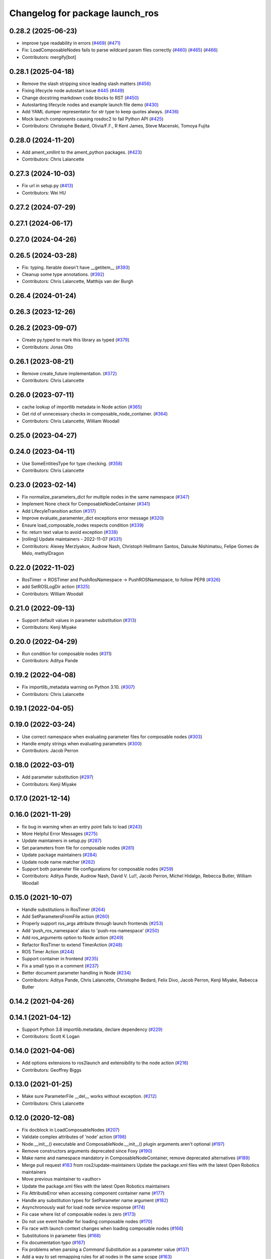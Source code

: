 ^^^^^^^^^^^^^^^^^^^^^^^^^^^^^^^^
Changelog for package launch_ros
^^^^^^^^^^^^^^^^^^^^^^^^^^^^^^^^

0.28.2 (2025-06-23)
-------------------
* improve type readability in errors (`#469 <https://github.com/ros2/launch_ros/issues/469>`_) (`#471 <https://github.com/ros2/launch_ros/issues/471>`_)
* Fix: LoadComposableNodes fails to parse wildcard param files correctly (`#460 <https://github.com/ros2/launch_ros/issues/460>`_) (`#465 <https://github.com/ros2/launch_ros/issues/465>`_) (`#466 <https://github.com/ros2/launch_ros/issues/466>`_)
* Contributors: mergify[bot]

0.28.1 (2025-04-18)
-------------------
* Remove the slash stripping since leading slash matters (`#456 <https://github.com/ros2/launch_ros/issues/456>`_)
* Fixing lifecycle node autostart issue `#445 <https://github.com/ros2/launch_ros/issues/445>`_ (`#449 <https://github.com/ros2/launch_ros/issues/449>`_)
* Change docstring markdown code blocks to RST (`#450 <https://github.com/ros2/launch_ros/issues/450>`_)
* Autostarting lifecycle nodes and example launch file demo (`#430 <https://github.com/ros2/launch_ros/issues/430>`_)
* Add YAML dumper representator for str type to keep quotes always. (`#436 <https://github.com/ros2/launch_ros/issues/436>`_)
* Mock launch components causing rosdoc2 to fail Python API (`#425 <https://github.com/ros2/launch_ros/issues/425>`_)
* Contributors: Christophe Bedard, Olivia/F.F., R Kent James, Steve Macenski, Tomoya Fujita

0.28.0 (2024-11-20)
-------------------
* Add ament_xmllint to the ament_python packages. (`#423 <https://github.com/ros2/launch_ros/issues/423>`_)
* Contributors: Chris Lalancette

0.27.3 (2024-10-03)
-------------------
* Fix url in setup.py (`#413 <https://github.com/ros2/launch_ros/issues/413>`_)
* Contributors: Wei HU

0.27.2 (2024-07-29)
-------------------

0.27.1 (2024-06-17)
-------------------

0.27.0 (2024-04-26)
-------------------

0.26.5 (2024-03-28)
-------------------
* Fix: typing. Iterable doesn't have __getitem_\_ (`#393 <https://github.com/ros2/launch_ros/issues/393>`_)
* Cleanup some type annotations. (`#392 <https://github.com/ros2/launch_ros/issues/392>`_)
* Contributors: Chris Lalancette, Matthijs van der Burgh

0.26.4 (2024-01-24)
-------------------

0.26.3 (2023-12-26)
-------------------

0.26.2 (2023-09-07)
-------------------
* Create py.typed to mark this library as typed (`#379 <https://github.com/ros2/launch_ros/issues/379>`_)
* Contributors: Jonas Otto

0.26.1 (2023-08-21)
-------------------
* Remove create_future implementation. (`#372 <https://github.com/ros2/launch_ros/issues/372>`_)
* Contributors: Chris Lalancette

0.26.0 (2023-07-11)
-------------------
* cache lookup of importlib metadata in Node action (`#365 <https://github.com/ros2/launch_ros/issues/365>`_)
* Get rid of unnecessary checks in composable_node_container. (`#364 <https://github.com/ros2/launch_ros/issues/364>`_)
* Contributors: Chris Lalancette, William Woodall

0.25.0 (2023-04-27)
-------------------

0.24.0 (2023-04-11)
-------------------
* Use SomeEntitiesType for type checking. (`#358 <https://github.com/ros2/launch_ros/issues/358>`_)
* Contributors: Chris Lalancette

0.23.0 (2023-02-14)
-------------------
* Fix normalize_parameters_dict for multiple nodes in the same namespace (`#347 <https://github.com/ros2/launch_ros/issues/347>`_)
* Implement None check for ComposableNodeContainer (`#341 <https://github.com/ros2/launch_ros/issues/341>`_)
* Add LifecyleTransition action (`#317 <https://github.com/ros2/launch_ros/issues/317>`_)
* Improve evaluate_paramenter_dict exceptions error message (`#320 <https://github.com/ros2/launch_ros/issues/320>`_)
* Ensure load_composable_nodes respects condition (`#339 <https://github.com/ros2/launch_ros/issues/339>`_)
* fix: return text value to avoid exception (`#338 <https://github.com/ros2/launch_ros/issues/338>`_)
* [rolling] Update maintainers - 2022-11-07 (`#331 <https://github.com/ros2/launch_ros/issues/331>`_)
* Contributors: Alexey Merzlyakov, Audrow Nash, Christoph Hellmann Santos, Daisuke Nishimatsu, Felipe Gomes de Melo, methylDragon

0.22.0 (2022-11-02)
-------------------
* RosTimer -> ROSTimer and PushRosNamespace -> PushROSNamespace, to follow PEP8 (`#326 <https://github.com/ros2/launch_ros/issues/326>`_)
* add SetROSLogDir action (`#325 <https://github.com/ros2/launch_ros/issues/325>`_)
* Contributors: William Woodall

0.21.0 (2022-09-13)
-------------------
* Support default values in parameter substitution (`#313 <https://github.com/ros2/launch_ros/issues/313>`_)
* Contributors: Kenji Miyake

0.20.0 (2022-04-29)
-------------------
* Run condition for composable nodes (`#311 <https://github.com/ros2/launch_ros/issues/311>`_)
* Contributors: Aditya Pande

0.19.2 (2022-04-08)
-------------------
* Fix importlib_metadata warning on Python 3.10. (`#307 <https://github.com/ros2/launch_ros/issues/307>`_)
* Contributors: Chris Lalancette

0.19.1 (2022-04-05)
-------------------

0.19.0 (2022-03-24)
-------------------
* Use correct namespace when evaluating parameter files for composable nodes (`#303 <https://github.com/ros2/launch_ros/issues/303>`_)
* Handle empty strings when evaluating parameters (`#300 <https://github.com/ros2/launch_ros/issues/300>`_)
* Contributors: Jacob Perron

0.18.0 (2022-03-01)
-------------------
* Add parameter substitution (`#297 <https://github.com/ros2/launch_ros/issues/297>`_)
* Contributors: Kenji Miyake

0.17.0 (2021-12-14)
-------------------

0.16.0 (2021-11-29)
-------------------
* fix bug in warning when an entry point fails to load (`#243 <https://github.com/ros2/launch_ros/issues/243>`_)
* More Helpful Error Messages (`#275 <https://github.com/ros2/launch_ros/issues/275>`_)
* Update maintainers in setup.py (`#287 <https://github.com/ros2/launch_ros/issues/287>`_)
* Set parameters from file for composable nodes (`#281 <https://github.com/ros2/launch_ros/issues/281>`_)
* Update package maintainers (`#284 <https://github.com/ros2/launch_ros/issues/284>`_)
* Update node name matcher (`#282 <https://github.com/ros2/launch_ros/issues/282>`_)
* Support both parameter file configurations for composable nodes (`#259 <https://github.com/ros2/launch_ros/issues/259>`_)
* Contributors: Aditya Pande, Audrow Nash, David V. Lu!!, Jacob Perron, Michel Hidalgo, Rebecca Butler, William Woodall

0.15.0 (2021-10-07)
-------------------
* Handle substitutions in RosTimer (`#264 <https://github.com/ros2/launch_ros/issues/264>`_)
* Add SetParametersFromFile action (`#260 <https://github.com/ros2/launch_ros/issues/260>`_)
* Properly support ros_args attribute through launch frontends (`#253 <https://github.com/ros2/launch_ros/issues/253>`_)
* Add 'push_ros_namespace' alias to 'push-ros-namespace' (`#250 <https://github.com/ros2/launch_ros/issues/250>`_)
* Add ros_arguments option to Node action (`#249 <https://github.com/ros2/launch_ros/issues/249>`_)
* Refactor RosTimer to extend TimerAction (`#248 <https://github.com/ros2/launch_ros/issues/248>`_)
* ROS Timer Action (`#244 <https://github.com/ros2/launch_ros/issues/244>`_)
* Support container in frontend (`#235 <https://github.com/ros2/launch_ros/issues/235>`_)
* Fix a small typo in a comment (`#237 <https://github.com/ros2/launch_ros/issues/237>`_)
* Better document parameter handling in Node (`#234 <https://github.com/ros2/launch_ros/issues/234>`_)
* Contributors: Aditya Pande, Chris Lalancette, Christophe Bedard, Felix Divo, Jacob Perron, Kenji Miyake, Rebecca Butler

0.14.2 (2021-04-26)
-------------------

0.14.1 (2021-04-12)
-------------------
* Support Python 3.8 importlib.metadata, declare dependency (`#229 <https://github.com/ros2/launch_ros/issues/229>`_)
* Contributors: Scott K Logan

0.14.0 (2021-04-06)
-------------------
* Add options extensions to ros2launch and extensibility to the node action (`#216 <https://github.com/ros2/launch_ros/issues/216>`_)
* Contributors: Geoffrey Biggs

0.13.0 (2021-01-25)
-------------------
* Make sure ParameterFile __del_\_ works without exception. (`#212 <https://github.com/ros2/launch_ros/issues/212>`_)
* Contributors: Chris Lalancette

0.12.0 (2020-12-08)
-------------------
* Fix docblock in LoadComposableNodes (`#207 <https://github.com/ros2/launch_ros/issues/207>`_)
* Validate complex attributes of 'node' action (`#198 <https://github.com/ros2/launch_ros/issues/198>`_)
* Node.__init_\_() executable and ComposableNode.__init_\_() plugin arguments aren't optional (`#197 <https://github.com/ros2/launch_ros/issues/197>`_)
* Remove constructors arguments deprecated since Foxy (`#190 <https://github.com/ros2/launch_ros/issues/190>`_)
* Make name and namespace mandatory in ComposableNodeContainer, remove deprecated alternatives (`#189 <https://github.com/ros2/launch_ros/issues/189>`_)
* Merge pull request `#183 <https://github.com/ros2/launch_ros/issues/183>`_ from ros2/update-maintainers
  Update the package.xml files with the latest Open Robotics maintainers
* Move previous maintainer to <author>
* Update the package.xml files with the latest Open Robotics maintainers
* Fix AttributeError when accessing component container name (`#177 <https://github.com/ros2/launch_ros/issues/177>`_)
* Handle any substitution types for SetParameter name argument (`#182 <https://github.com/ros2/launch_ros/issues/182>`_)
* Asynchronously wait for load node service response (`#174 <https://github.com/ros2/launch_ros/issues/174>`_)
* Fix case where list of composable nodes is zero (`#173 <https://github.com/ros2/launch_ros/issues/173>`_)
* Do not use event handler for loading composable nodes (`#170 <https://github.com/ros2/launch_ros/issues/170>`_)
* Fix race with launch context changes when loading composable nodes (`#166 <https://github.com/ros2/launch_ros/issues/166>`_)
* Substitutions in parameter files (`#168 <https://github.com/ros2/launch_ros/issues/168>`_)
* Fix documentation typo (`#167 <https://github.com/ros2/launch_ros/issues/167>`_)
* Fix problems when parsing a `Command` `Substitution` as a parameter value (`#137 <https://github.com/ros2/launch_ros/issues/137>`_)
* Add a way to set remapping rules for all nodes in the same scope (`#163 <https://github.com/ros2/launch_ros/issues/163>`_)
* Resolve libyaml warning when loading parameters from file (`#161 <https://github.com/ros2/launch_ros/issues/161>`_)
* Fix ComposableNode ignoring PushRosNamespace actions (`#162 <https://github.com/ros2/launch_ros/issues/162>`_)
* Add a SetParameter action that sets a parameter to all nodes in the same scope (`#158 <https://github.com/ros2/launch_ros/issues/158>`_)
* Make namespace parameter mandatory in LifecycleNode constructor (`#157 <https://github.com/ros2/launch_ros/issues/157>`_)
* Avoid using a wildcard to specify parameters if possible (`#154 <https://github.com/ros2/launch_ros/issues/154>`_)
* Fix no specified namespace (`#153 <https://github.com/ros2/launch_ros/issues/153>`_)
* Add pytest.ini so local tests don't display warning (`#152 <https://github.com/ros2/launch_ros/issues/152>`_)
* Contributors: Chris Lalancette, Dereck Wonnacott, Ivan Santiago Paunovic, Jacob Perron, Michael Jeronimo

0.10.2 (2020-05-26)
-------------------

0.10.1 (2020-05-13)
-------------------
* Fix new flake8 errors (`#148 <https://github.com/ros2/launch_ros/issues/148>`_)
* Contributors: Michel Hidalgo

0.10.0 (2020-04-29)
-------------------
* Avoid using sys.argv in rclpy.init (`#144 <https://github.com/ros2/launch_ros/issues/144>`_)
* Deprecated 'node_executable' parameter and replace with 'executable' (`#140 <https://github.com/ros2/launch_ros/issues/140>`_)
* Bump node_name warning stacklevel (`#138 <https://github.com/ros2/launch_ros/issues/138>`_)
* More verbose test_flake8 error messages (same as `ros2/launch_ros#135 <https://github.com/ros2/launch_ros/issues/135>`_)
* Enable implicit ROS startup by launch_ros actions  (`#128 <https://github.com/ros2/launch_ros/issues/128>`_)
* Add warning message when launching Non-Uniquely Named Nodes (`#127 <https://github.com/ros2/launch_ros/issues/127>`_)
* Rename node-related parameters (`#122 <https://github.com/ros2/launch_ros/issues/122>`_)
* Fix LoadComposableNodes action so that loading happens asynchronously (`#113 <https://github.com/ros2/launch_ros/issues/113>`_)
* Fix frontend topic remapping (`#111 <https://github.com/ros2/launch_ros/issues/111>`_)
* Check for shutdown while waiting for a service response to avoid hang during shutdown (`#104 <https://github.com/ros2/launch_ros/issues/104>`_)
* Fix misleading deprecated warnings when using launch arguments (`#106 <https://github.com/ros2/launch_ros/issues/106>`_)
* Use imperative mood in constructor docstrings (`#103 <https://github.com/ros2/launch_ros/issues/103>`_)
* Maintain order of parameters regarding name and from (`#99 <https://github.com/ros2/launch_ros/issues/99>`_)
* Allow separate launch composition (`#77 <https://github.com/ros2/launch_ros/issues/77>`_)
* Fix push-ros-namespace in xml/yaml launch files (`#100 <https://github.com/ros2/launch_ros/issues/100>`_)
* Pass the node-name attribute through the substitution parser (`#101 <https://github.com/ros2/launch_ros/issues/101>`_)
* Add pid to launch_ros node name as suffix (`#98 <https://github.com/ros2/launch_ros/issues/98>`_)
* Contributors: Brian Ezequiel Marchi, Brian Marchi, Dirk Thomas, Eric Fang, Grey, Ivan Santiago Paunovic, Jacob Perron, Miaofei Mei, Michel Hidalgo, Shane Loretz, Steven! Ragnarök, William Woodall

0.9.4 (2019-11-19)
------------------
* fix new linter warnings as of flake8-comprehensions 3.1.0 (`#94 <https://github.com/ros2/launch_ros/issues/94>`_)
* Contributors: Dirk Thomas

0.9.3 (2019-11-13)
------------------

0.9.2 (2019-10-23)
------------------
* Fix launch_ros.actions.Node parsing function (`#83 <https://github.com/ros2/launch_ros/issues/83>`_)
* Add support for launching nodes not in a package (`#82 <https://github.com/ros2/launch_ros/issues/82>`_)
* Contributors: Michel Hidalgo

0.9.1 (2019-09-28)
------------------

0.9.0 (2019-09-25)
------------------
* Refactor Node parse() function. (`#73 <https://github.com/ros2/launch_ros/issues/73>`_)
* Handle zero-width string parameters. (`#72 <https://github.com/ros2/launch_ros/issues/72>`_)
* Promote special CLI rules to flags (`#68 <https://github.com/ros2/launch_ros/issues/68>`_)
* Add substitution for finding package share directory (`#57 <https://github.com/ros2/launch_ros/issues/57>`_)
* Use of -r/--remap flags where appropriate. (`#59 <https://github.com/ros2/launch_ros/issues/59>`_)
* install package marker and manifest (`#62 <https://github.com/ros2/launch_ros/issues/62>`_)
* Adapt to '--ros-args ... [--]'-based ROS args extraction (`#52 <https://github.com/ros2/launch_ros/issues/52>`_)
* Use node namespace if no other was specified (`#51 <https://github.com/ros2/launch_ros/issues/51>`_)
* [launch frontend] Rename some tag attributes (`#47 <https://github.com/ros2/launch_ros/issues/47>`_)
* Fix PushRosNamespace action (`#44 <https://github.com/ros2/launch_ros/issues/44>`_)
* Add PushRosNamespace action (`#42 <https://github.com/ros2/launch_ros/issues/42>`_)
* Add frontend parsing methods for Node, ExecutableInPackage and FindPackage substitution (`#23 <https://github.com/ros2/launch_ros/issues/23>`_)
* Restrict yaml loading in evaluate_parameters (`#33 <https://github.com/ros2/launch_ros/issues/33>`_)
* Fix typo
* Use wildcard syntax in generated parameter YAML files (`#35 <https://github.com/ros2/launch_ros/issues/35>`_)
* Contributors: Dan Rose, Dirk Thomas, Jacob Perron, Michel Hidalgo, Scott K Logan, ivanpauno

0.8.4 (2019-05-30)
------------------
* Update usage of 'noqa' for imports (`#32 <https://github.com/ros2/launch_ros/issues/32>`_)
* Contributors: Jacob Perron

0.8.3 (2019-05-29)
------------------
* Added the ``FindPackage`` substitution. (`#22 <https://github.com/ros2/launch_ros/issues/22>`_)
* Changed interpretation of Parameter values which are passed to ``Node()`` so that they get evaluated by yaml rules. (`#31 <https://github.com/ros2/launch_ros/issues/31>`_)
* Contributors: Shane Loretz, ivanpauno

0.8.2 (2019-05-20)
------------------
* Fix deprecation warnings (`#25 <https://github.com/ros2/launch_ros/issues/25>`_)
* Corrected matches_action usage in lifecycle_pub_sub example (`#21 <https://github.com/ros2/launch_ros/issues/21>`_)
* Contributors: Jacob Perron, ivanpauno

0.8.1 (2019-05-08)
------------------

0.8.0 (2019-04-14)
------------------
* Make 'ros2 launch' work again. (`launch #201 <https://github.com/ros2/launch_ros/issues/201>`_)
* Added LaunchLogger class (`launch #145 <https://github.com/ros2/launch/issues/145>`_)
* Changed logger.warn (deprecated) to logger.warning. (`launch #199 <https://github.com/ros2/launch/issues/199>`_)
* Added Plumb rclpy.init context to get_default_launch_description. (`launch #193 <https://github.com/ros2/launch/issues/193>`_)
* Added normalize_parameters and evaluate_paramters. (`launch #192 <https://github.com/ros2/launch/issues/192>`_)
* Added normalize_remap_rule and types. (`launch #173 <https://github.com/ros2/launch/issues/173>`_)
* Contributors: Chris Lalancette, Dirk Thomas, Jacob Perron, Peter Baughman, Shane Loretz

0.7.3 (2018-12-13)
------------------

0.7.2 (2018-12-06)
------------------

0.7.1 (2018-11-16)
------------------
* Fixed setup.py versions (`#155 <https://github.com/ros2/launch/issues/155>`_)
* Contributors: Steven! Ragnarök

0.7.0 (2018-11-16)
------------------
* Renamed transitions to match changes in ``lifecycle_msgs`` (`launch #153 <https://github.com/ros2/launch/issues/153>`_)
  * TRANSITION_SHUTDOWN was deleted in ``lifecycle_msgs/msg/Transition.msg``
  * Align with the code changes from https://github.com/ros2/rcl_interfaces/commit/852a37ba3ae0f7e58f4314fa432a8ea7f0cbf639
  * Signed-off-by: Chris Ye <chris.ye@intel.com>
* Added 'handle_once' property for unregistering an EventHandler after one event (`#141 <https://github.com/ros2/launch/issues/141>`_)
* Added support for passing parameters as a dictionary to a Node (`launch #138 <https://github.com/ros2/launch/issues/138>`_)
* Made various fixes and added tests for remappings passed to Node actions (`launch #137 <https://github.com/ros2/launch/issues/137>`_)
* Added ability to pass parameter files to Node actions (`#135 <https://github.com/ros2/launch/issues/135>`_)
* Added ability to define and pass launch arguments to launch files (`#123 <https://github.com/ros2/launch/issues/123>`_)
  * See changelog in ``launch`` for details.
  * Signed-off-by: William Woodall <william@osrfoundation.org>
* Contributors: Chris Ye, Jacob Perron, William Woodall, dhood

0.6.0 (2018-08-20)
------------------
* Fixed a bug where launch would hang on exit by destroying the rclpy node on shutdown (`#124 <https://github.com/ros2/launch/issues/124>`_)
  * Signed-off-by: William Woodall <william@osrfoundation.org>
* Fixed a race condition in emitting events by using loop.call_soon_threadsafe() (`#119 <https://github.com/ros2/launch/issues/119>`_)
  * Signed-off-by: William Woodall <william@osrfoundation.org>
* Contributors: William Woodall

0.5.2 (2018-07-17)
------------------

0.5.1 (2018-06-27)
------------------
* Various Windows fixes. (`#87 <https://github.com/ros2/launch/issues/87>`_)
* Contributors: William Woodall

0.5.0 (2018-06-19)
------------------
* Changed to use variable typing in comments to support python 3.5 (`#81 <https://github.com/ros2/launch/issues/81>`_)
* First commit of the ROS specific launch API (`#75 <https://github.com/ros2/launch/issues/75>`_)
  * ROS specific functionality for the new launch API.
* Contributors: William Woodall, dhood
